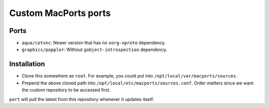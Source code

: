 =====================
Custom MacPorts ports
=====================


Ports
=====

- ``aqua/cotvnc``: Newer version that has no ``xorg-xproto`` dependency.
- ``graphics/poppler``: Without ``gobject-introspection`` dependency.


Installation
============

- Clone this somewhere as ``root``. For example, you could put into
  ``/opt/local/var/macports/sources``.
- Prepend the above cloned path into ``/opt/local/etc/macports/sources.conf``.
  Order matters since we want the custom repository to be accessed first.

``port`` will pull the latest from this repository whenever it updates itself.
